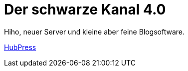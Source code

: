 = Der schwarze Kanal 4.0

:published_at: 2015-05-06

Hiho, neuer Server und kleine aber feine Blogsoftware.

link:http://hubpress.io/[HubPress]


